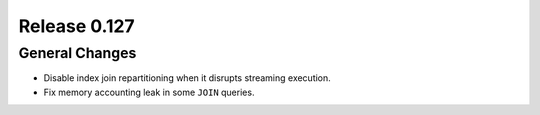 =============
Release 0.127
=============

General Changes
---------------

* Disable index join repartitioning when it disrupts streaming execution.
* Fix memory accounting leak in some ``JOIN`` queries.
